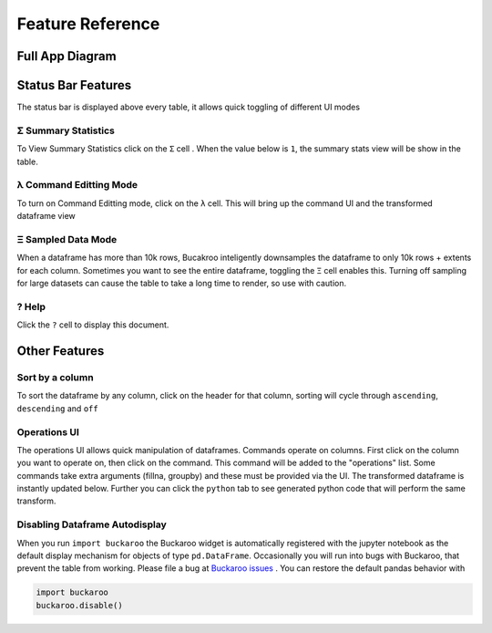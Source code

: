 .. _Feature_reference:

=================
Feature Reference
=================

Full App Diagram
================
.. image:: _static/Buckaroo-labled.png
  :width: 281
  :alt: Full widget


Status Bar Features
===================
The status bar is displayed above every table, it allows quick toggling of different UI modes

.. image:: _static/Statusbar.png
  :alt: Status Bar


Σ Summary Statistics
--------------------

To View Summary Statistics click on the ``Σ`` cell .  When the value below is ``1``, the summary stats view will be show in the table.

λ Command Editting Mode
-----------------------

To turn on Command Editting mode, click on the ``λ`` cell.  This will bring up the command UI and the transformed dataframe view

Ξ Sampled Data Mode
-------------------

When a dataframe has more than 10k rows, Bucakroo inteligently downsamples the dataframe to only 10k rows + extents for each column.  Sometimes you want to see the entire dataframe, toggling the ``Ξ`` cell enables this.  Turning off sampling for large datasets can cause the table to take a long time to render, so use with caution.

? Help
------

Click the ``?`` cell to display this document.


Other Features
==============


Sort by a column
----------------

To sort the dataframe by any column, click on the header for that column, sorting will cycle through ``ascending``, ``descending`` and ``off``

Operations UI
-------------

The operations UI allows quick manipulation of dataframes.  Commands operate on columns.  First click on the column you want to operate on, then click on the command.  This command will be added to the "operations" list.  Some commands take extra arguments (fillna, groupby) and these must be provided via the UI.  The transformed dataframe is instantly updated below. Further you can click the ``python`` tab to see generated python code that will perform the same transform.

Disabling Dataframe Autodisplay
-------------------------------

When you run ``import buckaroo`` the Buckaroo widget is automatically registered with the jupyter notebook as the default display mechanism for objects of type ``pd.DataFrame``.  Occasionally you will run into bugs with Buckaroo, that prevent the table from working.  Please file a bug at `Buckaroo issues <https://github.com/paddymul/buckaroo/issues>`_ .  You can restore the default pandas behavior with

.. code-block:: python

    import buckaroo
    buckaroo.disable()


